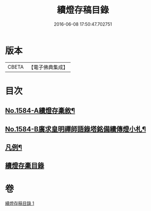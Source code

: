 #+TITLE: 續燈存稿目錄 
#+DATE: 2016-06-08 17:50:47.702751

* 版本
 |     CBETA|【電子佛典集成】|

* 目次
** [[file:KR6q0029_001.txt::001-0651b1][No.1584-A續燈存稾敘¶]]
** [[file:KR6q0029_001.txt::001-0651c7][No.1584-B廣求皇明禪師語錄塔銘備續傳燈小札¶]]
** [[file:KR6q0029_001.txt::001-0652a4][凡例¶]]
** [[file:KR6q0029_001.txt::001-0652b1][續燈存稾目錄]]

* 卷
[[file:KR6q0029_001.txt][續燈存稿目錄 1]]

